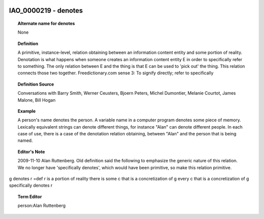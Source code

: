 
  .. _IAO_0000219:
  .. _denotes:
  .. index:: 
     single: IAO_0000219; denotes
     single: denotes; IAO_0000219

IAO_0000219 - denotes
====================================================================================

.. topic:: Alternate name for denotes

    None


.. topic:: Definition

    A primitive, instance-level, relation obtaining between an information content entity and some portion of reality. Denotation is what happens when someone creates an information content entity E in order to specifically refer to something. The only relation between E and the thing is that E can be used to 'pick out' the thing. This relation connects those two together. Freedictionary.com sense 3: To signify directly; refer to specifically


.. topic:: Definition Source

    Conversations with Barry Smith, Werner Ceusters, Bjoern Peters, Michel Dumontier, Melanie Courtot, James Malone, Bill Hogan


.. topic:: Example

    A person's name denotes the person. A variable name in a computer program denotes some piece of memory. Lexically equivalent strings can denote different things, for instance "Alan" can denote different people. In each case of use, there is a case of the denotation relation obtaining, between "Alan" and the person that is being named.


.. topic:: Editor's Note

    2009-11-10 Alan Ruttenberg. Old definition said the following to emphasize the generic nature of this relation. We no longer have 'specifically denotes', which would have been primitive, so make this relation primitive.
g denotes r =def 
r is a portion of reality
there is some c that is a concretization of g 
every c that is a concretization of g specifically denotes r


.. topic:: Term Editor

    person:Alan Ruttenberg

